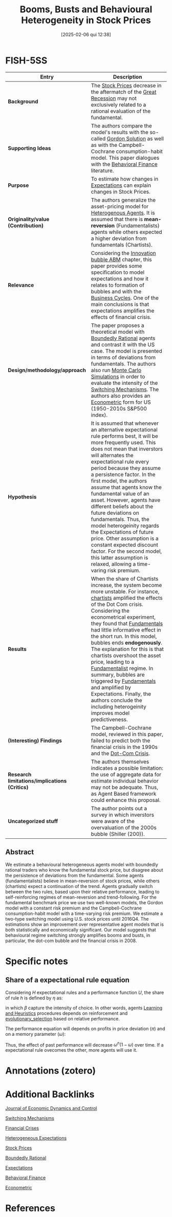 #+OPTIONS: num:nil ^:{} toc:nil
#+title:      Booms, Busts and Behavioural Heterogeneity in Stock Prices
#+date:       [2025-02-06 qui 12:38]
#+filetags:   :bib:
#+identifier: 20250206T123801
#+BIBLIOGRAPHY: ~/Org/zotero_refs.bib
#+cite_export: csl apa.csl
#+reference:  hommes_2017_Booms



* FISH-5SS

|-----------------------------------------------+--------------------------------------------------------------------------------------------------------------------------------------------------------------------------------------------------------------------------------------------------------------------------------------------------------------------------------------------------------------------------------------------------------------------------------------------------------------------------------------------------------------------------------------------------------------------------------------------------------------------------------------------------------------|
| <40>                                          | <50>                                                                                                                                                                                                                                                                                                                                                                                                                                                                                                                                                                                                                                                         |
| *Entry*                                       | *Description*                                                                                                                                                                                                                                                                                                                                                                                                                                                                                                                                                                                                                                                |
|-----------------------------------------------+--------------------------------------------------------------------------------------------------------------------------------------------------------------------------------------------------------------------------------------------------------------------------------------------------------------------------------------------------------------------------------------------------------------------------------------------------------------------------------------------------------------------------------------------------------------------------------------------------------------------------------------------------------------|
| *Background*                                  | The [[denote:20250202T115754][Stock Prices]] decrease in the aftermatch of the [[denote:20250202T121038][Great Recession]] may not exclusively related to a rational evaluation of the fundamental.                                                                                                                                                                                                                                                                                                                                                                                                                                                                                                                  |
| *Supporting Ideas*                            | The authors compare the model's results with the so-called [[denote:20250203T174847][Gordon Solution]] as well as with the Campbell-Cochrane consumption-habit model. This paper dialogues with the [[denote:20250202T115203][Behavioral Finance]] literature.                                                                                                                                                                                                                                                                                                                                                                                                                                                       |
| *Purpose*                                     | To estimate how changes in [[denote:20250202T121158][Expectations]] can explain changes in Stock Prices.                                                                                                                                                                                                                                                                                                                                                                                                                                                                                                                                                                                 |
| *Originality/value (Contribution)*            | The authors generalize the asset-pricing model for [[denote:20250202T120908][Heterogenous Agents]]. It is assumed that there is *mean-reversion* (Fundamentalists) agents while others expected a higher deviation from fundamentals (Chartists).                                                                                                                                                                                                                                                                                                                                                                                                                                        |
| *Relevance*                                   | Considering the [[denote:20250202T120807][Innovation bubble ABM]] chapter, this paper provides some specification to model expectations and how it relates to formation of bubbles and with the [[denote:20240708T155635][Business Cycles]]. One of the main conclusions is that expectations amplifies the effects of financial crisis.                                                                                                                                                                                                                                                                                                                                                                             |
| *Design/methodology/approach*                 | The paper proposes a theoretical model with [[denote:20250202T115256][Boundedly Rational]] agents and contrast it with the US case. The model is presented in terms of deviations from fundamentals. The authors also run [[denote:20250203T181801][Monte Carlo Simulations]] in order to evaluate the intensity of the [[denote:20250203T184226][Switching Mechanisms]]. The authors also provides an [[denote:20250202T121337][Econometric]] form for US (1950-2010s S&P500 index).                                                                                                                                                                                                                                                                                         |
| *Hypothesis*                                  | It is assumed that whenever an alternative expectational rule performs best, it will be more frequently used. This does not mean that inverstors will alternates the expectational rule every period because they assume a persistence factor. In the first model, the authors assume that agents know the fundamental value of an asset. However, agents have different beliefs about the future deviations on fundamentals. Thus, the model heterogeinity regards the Expectations of future price. Other assumption is a constant expected discount factor. For the second model, this latter assumption is relaxed, allowing a time-varing risk premium. |
| *Results*                                     | When the share of Chartists increase, the system become more unstable. For instance, [[denote:20250202T121539][chartists]] amplified the effects of the Dot Com crisis. Considering the econometrical experiment, they found that [[denote:20250203T173614][Fundamentals]] had little informative effect in the short run. In this model, bubbles ends *endogenously*. The explanation for this is that chartists overshoot the asset price, leading to a [[denote:20250203T173554][Fundamentalist]] regime. In summary, bubbles are triggered by [[denote:20250203T173614][Fundamentals]] and amplified by Expectations. Finally, the authors conclude the including heterogeinity improves model predictiveness.                                                           |
| *(Interesting) Findings*                      | The Campbell-Cochrane model, reviewed in this paper, failed to predict both the financial crisis in the 1990s and the [[denote:20250203T172959][Dot-Com Crisis]].                                                                                                                                                                                                                                                                                                                                                                                                                                                                                                                        |
| *Research limitations/implications (Critics)* | The authors themselves indicates a possible limitation: the use of aggregate data for estimate individual behavior may not be adequate. Thus, as Agent Based framework could enhance this proposal.                                                                                                                                                                                                                                                                                                                                                                                                                                                          |
| *Uncategorized stuff*                         | The author points out a survey in which inverstors were aware of the overvaluation of the 2000s bubble (Shiller (200)).                                                                                                                                                                                                                                                                                                                                                                                                                                                                                                                                      |
|-----------------------------------------------+--------------------------------------------------------------------------------------------------------------------------------------------------------------------------------------------------------------------------------------------------------------------------------------------------------------------------------------------------------------------------------------------------------------------------------------------------------------------------------------------------------------------------------------------------------------------------------------------------------------------------------------------------------------|


** Abstract

#+BEGIN_ABSTRACT
We estimate a behavioural heterogeneous agents model with boundedly rational traders who know the fundamental stock price, but disagree about the persistence of deviations from the fundamental. Some agents (fundamentalists) believe in mean-reversion of stock prices, while others (chartists) expect a continuation of the trend. Agents gradually switch between the two rules, based upon their relative performance, leading to self-reinforcing regimes of mean-reversion and trend-following. For the fundamental benchmark price we use two well-known models, the Gordon model with a constant risk premium and the Campbell-Cochrane consumption-habit model with a time-varying risk premium. We estimate a two-type switching model using U.S. stock prices until 2016Q4. The estimations show an improvement over representative agent models that is both statistically and economically significant. Our model suggests that behavioural regime switching strongly amplifies booms and busts, in particular, the dot-com bubble and the financial crisis in 2008.
#+END_ABSTRACT


* Specific notes

** Share of a expectational rule equation


Considering $H$ expectational rules and a performance function $U$, the share of rule $h$ is defined by $\eta$ as:

#+BEGIN_latex
\begin{equation}
\eta = \frac{\exp{\beta U_{h}}}{\sum_{i}^{H}\exp{\beta U_{i}}}
\end{equation}
#+END_latex
in which $\beta$ capture the intensity of choice.
In other words, agents [[denote:20250203T180559][Learning and Heuristics]] procedures depends on reinforcement and [[denote:20250202T122209][evolutionary_selection]] based on relative performance.

The performance equation will depends on profits in price deviation ($\pi$) and on a memory parameter ($\omega$):
#+BEGIN_latex
\begin{equation}
U_{h} = (1-\omega)\pi + \omega U_{t-1}
\end{equation}
#+END_latex
Thus, the effect of past performance will decrease $\omega^{n}(1-\omega)$ over time.
If a expectational rule ovecomes the other, more agents will use it.


* Annotations (zotero)

* Additional Backlinks

[[denote:20250205T154234][Journal of Economic Dynamics and Control]]

[[denote:20250203T184226][Switching Mechanisms]]

[[denote:20250203T173133][Financial Crises]]

[[denote:20211215T182520][Heterogeneous Expectations]]

[[denote:20250202T115754][Stock Prices]]

[[denote:20250202T115256][Boundedly Rational]]

[[denote:20250202T121158][Expectations]]

[[denote:20250202T115203][Behavioral Finance]]

[[denote:20250202T121337][Econometric]]


* References

#+print_bibliography:
